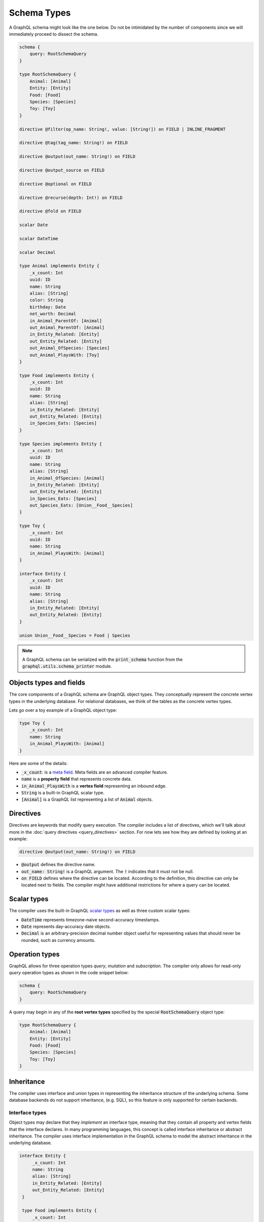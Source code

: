 Schema Types
============

A GraphQL schema might look like the one below. Do not be intimidated by the number of components
since we will immediately proceed to dissect the schema.

.. TODO: Use a better "documentation" schema. I used a subset of the schema that we used in tests
   because it was the one referenced by all the queries in the Directives section and I can
   easily modify the directives section so that it only includes types in this subset. However,
   it is a bit more difficult to completely change what schema we are using for documentation.
   This schema is less than ideal for documentation though. It is too large and some of types,
   like Entity, are not intuitive.

.. code::

    schema {
        query: RootSchemaQuery
    }

    type RootSchemaQuery {
        Animal: [Animal]
        Entity: [Entity]
        Food: [Food]
        Species: [Species]
        Toy: [Toy]
    }

    directive @filter(op_name: String!, value: [String!]) on FIELD | INLINE_FRAGMENT

    directive @tag(tag_name: String!) on FIELD

    directive @output(out_name: String!) on FIELD

    directive @output_source on FIELD

    directive @optional on FIELD

    directive @recurse(depth: Int!) on FIELD

    directive @fold on FIELD

    scalar Date

    scalar DateTime

    scalar Decimal

    type Animal implements Entity {
        _x_count: Int
        uuid: ID
        name: String
        alias: [String]
        color: String
        birthday: Date
        net_worth: Decimal
        in_Animal_ParentOf: [Animal]
        out_Animal_ParentOf: [Animal]
        in_Entity_Related: [Entity]
        out_Entity_Related: [Entity]
        out_Animal_OfSpecies: [Species]
        out_Animal_PlaysWith: [Toy]
    }

    type Food implements Entity {
        _x_count: Int
        uuid: ID
        name: String
        alias: [String]
        in_Entity_Related: [Entity]
        out_Entity_Related: [Entity]
        in_Species_Eats: [Species]
    }

    type Species implements Entity {
        _x_count: Int
        uuid: ID
        name: String
        alias: [String]
        in_Animal_OfSpecies: [Animal]
        in_Entity_Related: [Entity]
        out_Entity_Related: [Entity]
        in_Species_Eats: [Species]
        out_Species_Eats: [Union__Food__Species]
    }

    type Toy {
        _x_count: Int
        uuid: ID
        name: String
        in_Animal_PlaysWith: [Animal]
    }

    interface Entity {
        _x_count: Int
        uuid: ID
        name: String
        alias: [String]
        in_Entity_Related: [Entity]
        out_Entity_Related: [Entity]
    }

    union Union__Food__Species = Food | Species


.. note::

    A GraphQL schema can be serialized with the :code:`print_schema` function from the
    :code:`graphql.utils.schema_printer` module.


Objects types and fields
------------------------

The core components of a GraphQL schema are GraphQL object types. They conceptually represent the
concrete vertex types in the underlying database. For relational databases, we think of the
tables as the concrete vertex types.

Lets go over a toy example of a GraphQL object type:

.. code::

    type Toy {
        _x_count: Int
        name: String
        in_Animal_PlaysWith: [Animal]
    }

Here are some of the details:

- :code:`_x_count`: is a `meta field <meta_fields>`__. Meta fields are an advanced compiler
  feature.
- :code:`name` is a **property field** that represents concrete data.
- :code:`in_Animal_PlaysWith` is a **vertex field** representing an inbound edge.
- :code:`String` is a built-in GraphQL scalar type.
- :code:`[Animal]` is a GraphQL list representing a list of :code:`Animal` objects.

Directives
----------

Directives are keywords that modify query execution. The compiler includes a list of directives,
which we'll talk about more in the :doc:`query directives <query_directives>` section. For now
lets see how they are defined by looking at an example:

.. code::

   directive @output(out_name: String!) on FIELD

- :code:`@output` defines the directive name.
- :code:`out_name: String!` is a GraphQL argument. The :code:`!` indicates that it must not be null.
- :code:`on FIELD` defines where the directive can be located. According to the definition, this
  directive can only be located next to fields. The compiler might have additional restrictions
  for where a query can be located.

Scalar types
------------

The compiler uses the built-in GraphQL
`scalar types <https://graphql.org/learn/schema/#scalar-types>`__ as well as three custom scalar
types:

- :code:`DateTime` represents timezone-naive second-accuracy timestamps.
- :code:`Date` represents day-accuracy date objects.
- :code:`Decimal` is an arbitrary-precision decimal number object useful for representing values
  that should never be rounded, such as currency amounts.

Operation types
---------------

GraphQL allows for three operation types *query*, *mutation* and *subscription*. The compiler
only allows for read-only *query* operation types as shown in the code snippet below:

.. code::

    schema {
        query: RootSchemaQuery
    }

A query may begin in any of the **root vertex types** specified by the special
:code:`RootSchemaQuery` object type:

.. code::

    type RootSchemaQuery {
        Animal: [Animal]
        Entity: [Entity]
        Food: [Food]
        Species: [Species]
        Toy: [Toy]
    }

Inheritance
-----------

The compiler uses interface and union types in representing the inheritance
structure of the underlying schema. Some database backends do not support inheritance, (e.g. SQL),
so this feature is only supported for certain backends.

Interface types
~~~~~~~~~~~~~~~

Object types may declare that they *implement* an interface type, meaning that they contain all
property and vertex fields that the interface declares. In many programming languages, this
concept is called interface inheritance or abstract inheritance. The compiler uses interface
implementation in the GraphQL schema to model the abstract inheritance in the underlying database.

.. code::

   interface Entity {
        _x_count: Int
        name: String
        alias: [String]
        in_Entity_Related: [Entity]
        out_Entity_Related: [Entity]
    }

    type Food implements Entity {
        _x_count: Int
        name: String
        alias: [String]
        in_Entity_Related: [Entity]
        out_Entity_Related: [Entity]
        in_Species_Eats: [Species]
    }

Querying an interface type without any `type coercion <type_coercion>`__ returns all of the
the objects implemented by the interface. For instance, the following query returns the name of all
:code:`Food`, :code:`Species` and :code:`Animal` objects.

.. code::

   {
      Entity {
         name @output(out_name: "entity_name")
      }
   }


Union types and :code:`type_equivalence_hints`
~~~~~~~~~~~~~~~~~~~~~~~~~~~~~~~~~~~~~~~~~~~~~~

GraphQL's type system does not allow object types to inherit other object types
(i.e. it has no notion of concrete inheritance). However, to model the database schema of certain
backends and to emit the right query in certain cases, the compiler needs to have a notion of the
underlying concrete inheritance.

In order to work around this limitation, the GraphQL compiler uses GraphQL union types as means of
listing the subclasses of an object with multiple implicit subclasses. It also takes in a
:code:`type_equivalence_hints` parameter to match an object type with the union
type listing its subclasses.

For example, suppose :code:`Food` and :code:`Species` are concrete types and :code:`Food` is a
superclass of :code:`Species` in an OrientDB schema. Then the GraphQL schema info generation
function would generate a union type in the schema

.. code::

    union Union__Food__Species = Food | Species

as well an entry in :code:`type_equivalence_hints` mapping :code:`Food` to
:code:`Union_Food_Species`.

.. TODO: Add a section explaining how edges to union types are generated.

To query an union type, one must always type coerce to one of the encompassed object types as
illustrated in the section below.

.. _type_coercion:

Type coercions
~~~~~~~~~~~~~~

.. TODO: Clarify the paragraph below. It is kind of hard to read.

Type coercions are operations than can be run against interfaces and unions to create a new scope
whose type is different than the type of the enclosing scope of the coercion. Type coercions are
represented with GraphQL inline fragments.

Example Use
^^^^^^^^^^^

.. code::

    {
        Species {
            name @output(out_name: "species_name")
            out_Species_Eats {
                ... on Food {
                    name @output(out_name: "food_name")
                }
            }
        }
    }

Here, the :code:`out_Species_Eats` vertex field is of the
:code:`Union__Food__FoodOrSpecies__Species` union type. To proceed with the
query, the user must choose which of the types in the
:code:`Union__Food__FoodOrSpecies__Species` union to use. In this example,
:code:`... on Food` indicates that the :code:`Food` type was chosen, and any
vertices at that scope that are not of type :code:`Food` are filtered out
and discarded.

.. code::

    {
        Species {
            name @output(out_name: "species_name")
            out_Entity_Related {
                ... on Species {
                    name @output(out_name: "entity_name")
                }
            }
        }
    }

In this query, the :code:`out_Entity_Related` is of :code:`Entity` type.
However, the query only wants to return results where the related entity
is a :code:`Species`, which :code:`... on Species` ensures is the case.

Constraints and Rules
^^^^^^^^^^^^^^^^^^^^^

-  Must be the only selection in scope. No field may exist in the same
   scope as a type coercion. No scope may contain more than one type
   coercion.

.. _meta_fields:

Meta fields
-----------

Meta fields are fields that do not represent a property/column in the underlying vertex type.
They are also an advanced compiler feature. Before continuing, readers should familiarize
themselves with the various :doc:`query directives <query_directives>` supported by the compiler.

\_\_typename
~~~~~~~~~~~~

The compiler supports the standard GraphQL meta field :code:`__typename`,
which returns the runtime type of the scope where the field is found.
Assuming the GraphQL schema matches the database's schema, the runtime
type will always be a subtype of (or exactly equal to) the static type
of the scope determined by the GraphQL type system. Below, we provide an
example query in which the runtime type is a subtype of the static type,
but is not equal to it.

The :code:`__typename` field is treated as a property field of type
:code:`String`, and supports all directives that can be applied to any other
property field.

Example Use
^^^^^^^^^^^

.. code::

    {
        Entity {
            __typename @output(out_name: "entity_type")
            name @output(out_name: "entity_name")
        }
    }

This query returns one row for each :code:`Entity` vertex. The scope in
which :code:`__typename` appears is of static type :code:`Entity`. However,
:code:`Animal` is a type of :code:`Entity`, as are :code:`Species`, :code:`Food`, and
others. Vertices of all subtypes of :code:`Entity` will therefore be
returned, and the :code:`entity_type` column that outputs the :code:`__typename`
field will show their runtime type: :code:`Animal`, :code:`Species`, :code:`Food`,
etc.

.. _x_count:

\_x\_count
~~~~~~~~~~

The :code:`_x_count` meta field is a non-standard meta field defined by the
GraphQL compiler that makes it possible to interact with the *number* of
elements in a scope marked :code:`@fold`. By applying directives like
:code:`@output` and :code:`@filter` to this meta field, queries can output the
number of elements captured in the :code:`@fold` and filter down results to
select only those with the desired fold sizes.

We use the :code:`_x_` prefix to signify that this is an extension meta
field introduced by the compiler, and not part of the canonical set of
GraphQL meta fields defined by the GraphQL specification. We do not use
the GraphQL standard double-underscore (:code:`__`) prefix for meta fields,
since all names with that prefix are `explicitly reserved and prohibited
from being
used <https://facebook.github.io/graphql/draft/#sec-Reserved-Names>`__
in directives, fields, or any other artifacts.

Adding the :code:`_x_count` meta field to your schema
^^^^^^^^^^^^^^^^^^^^^^^^^^^^^^^^^^^^^^^^^^^^^^^^^^^^^

Since the :code:`_x_count` meta field is not currently part of the GraphQL
standard, it has to be explicitly added to all interfaces and types in
your schema. There are two ways to do this.

The preferred way to do this is to use the
:code:`EXTENDED_META_FIELD_DEFINITIONS` constant as a starting point for
building your interfaces' and types' field descriptions:

.. code:: python
    from graphql import GraphQLInt, GraphQLField, GraphQLObjectType, GraphQLString
    from graphql_compiler import EXTENDED_META_FIELD_DEFINITIONS
    fields = EXTENDED_META_FIELD_DEFINITIONS.copy()
    fields.update({
        'foo': GraphQLField(GraphQLString),
        'bar': GraphQLField(GraphQLInt),
        # etc.
    })
    graphql_type = GraphQLObjectType('MyType', fields)
    # etc.

If you are not able to programmatically define the schema, and instead
simply have a pre-made GraphQL schema object that you are able to
mutate, the alternative approach is via the
:code:`insert_meta_fields_into_existing_schema()` helper function defined by
the compiler:

.. code:: python
    # assuming that existing_schema is your GraphQL schema object
    insert_meta_fields_into_existing_schema(existing_schema)
    # existing_schema was mutated in-place and all custom meta-fields were added

Example Use
^^^^^^^^^^^

.. code::

    {
        Animal {
            name @output(out_name: "name")
            out_Animal_ParentOf @fold {
                _x_count @output(out_name: "number_of_children")
                name @output(out_name: "child_names")
            }
        }
    }

This query returns one row for each :code:`Animal` vertex. Each row contains
its name, and the number and names of its children. While the output
type of the :code:`child_names` selection is a list of strings, the output
type of the :code:`number_of_children` selection is an integer.

.. code::

    {
        Animal {
            name @output(out_name: "name")
            out_Animal_ParentOf @fold {
                _x_count @filter(op_name: ">=", value: ["$min_children"])
                        @output(out_name: "number_of_children")
                name @filter(op_name: "has_substring", value: ["$substr"])
                     @output(out_name: "child_names")
            }
        }
    }

Here, we've modified the above query to add two more filtering
constraints to the returned rows:

- child :code:`Animal` vertices must contain the value of :code:`$substr` as a substring in their
  name, and
- :code:`Animal` vertices must have at least :code:`$min_children` children that
  satisfy the above filter.

Importantly, any filtering on :code:`_x_count` is applied *after* any other
filters and type coercions that are present in the :code:`@fold` in
question. This order of operations matters a lot: selecting :code:`Animal`
vertices with 3+ children, then filtering the children based on their
names is not the same as filtering the children first, and then
selecting :code:`Animal` vertices that have 3+ children that matched the
earlier filter.

Constraints and Rules
^^^^^^^^^^^^^^^^^^^^^

-  The :code:`_x_count` field is only allowed to appear within a vertex
   field marked :code:`@fold`.
-  Filtering on :code:`_x_count` is always applied *after* any other filters
   and type coercions present in that :code:`@fold`.
-  Filtering or outputting the value of the :code:`_x_count` field must
   always be done at the innermost scope of the :code:`@fold`. It is invalid
   to expand vertex fields within a :code:`@fold` after filtering or
   outputting the value of the :code:`_x_count` meta field.

How is filtering on :code:`_x_count` different from :code:`@filter` with :code:`has_edge_degree`?
^^^^^^^^^^^^^^^^^^^^^^^^^^^^^^^^^^^^^^^^^^^^^^^^^^^^^^^^^^^^^^^^^^^^^^^^^^^^^^^^^^^^^^^^^^^^^^^^^

The :code:`has_edge_degree` filter allows filtering based on the number of
edges of a particular type. There are situations in which filtering with
:code:`has_edge_degree` and filtering using :code:`=` on :code:`_x_count` produce
equivalent queries. Here is one such pair of queries:

.. code::

    {
        Species {
            name @output(out_name: "name")
            in_Animal_OfSpecies @filter(op_name: "has_edge_degree", value: ["$num_animals"]) {
                uuid
            }
        }
    }

and

.. code::

    {
        Species {
            name @output(out_name: "name")
            in_Animal_OfSpecies @fold {
                _x_count @filter(op_name: "=", value: ["$num_animals"])
            }
        }
    }

In both of these queries, we ask for the names of the :code:`Species`
vertices that have precisely :code:`$num_animals` members. However, we have
expressed this question in two different ways: once as a property of the
:code:`Species` vertex ("the degree of the :code:`in_Animal_OfSpecies` is
:code:`$num_animals`"), and once as a property of the list of :code:`Animal`
vertices produced by the :code:`@fold` ("the number of elements in the
:code:`@fold` is :code:`$num_animals`").

When we add additional filtering within the :code:`Animal` vertices of the
:code:`in_Animal_OfSpecies` vertex field, this distinction becomes very
important. Compare the following two queries:

.. code::

    {
        Species {
            name @output(out_name: "name")
            in_Animal_OfSpecies @filter(op_name: "has_edge_degree", value: ["$num_animals"]) {
                out_Animal_LivesIn {
                    name @filter(op_name: "=", value: ["$location"])
                }
            }
        }
    }

versus

.. code::

    {
        Species {
            name @output(out_name: "name")
            in_Animal_OfSpecies @fold {
                out_Animal_LivesIn {
                    _x_count @filter(op_name: "=", value: ["$num_animals"])
                    name @filter(op_name: "=", value: ["$location"])
                }
            }
        }
    }

In the first, for the purposes of the :code:`has_edge_degree` filtering, the
location where the animals live is irrelevant: the :code:`has_edge_degree`
only makes sure that the :code:`Species` vertex has the correct number of
edges of type :code:`in_Animal_OfSpecies`, and that's it. In contrast, the
second query ensures that only :code:`Species` vertices that have
:code:`$num_animals` animals that live in the selected location are returned
-- the location matters since the :code:`@filter` on the :code:`_x_count` field
applies to the number of elements in the :code:`@fold` scope.
